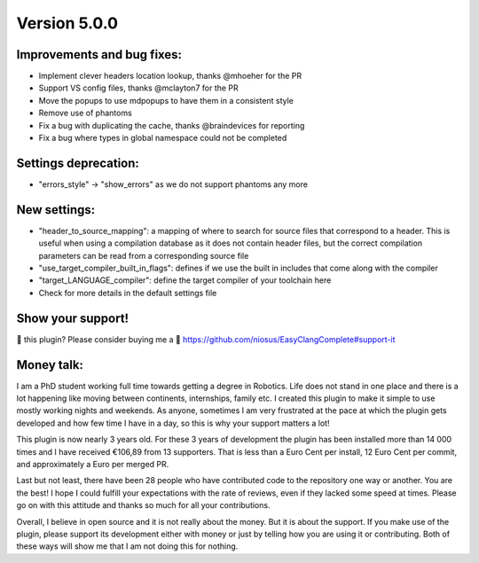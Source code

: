 Version 5.0.0
=============

Improvements and bug fixes:
---------------------------
- Implement clever headers location lookup, thanks @mhoeher for the PR
- Support VS config files, thanks @mclayton7 for the PR
- Move the popups to use mdpopups to have them in a consistent style
- Remove use of phantoms
- Fix a bug with duplicating the cache, thanks @braindevices for reporting
- Fix a bug where types in global namespace could not be completed

Settings deprecation:
---------------------
- "errors_style" -> "show_errors" as we do not support phantoms any more

New settings:
-------------
- "header_to_source_mapping": a mapping of where to search for source files that
  correspond to a header. This is useful when using a compilation database as it
  does not contain header files, but the correct compilation parameters can be
  read from a corresponding source file
- "use_target_compiler_built_in_flags": defines if we use the built in includes
  that come along with the compiler
- "target_LANGUAGE_compiler": define the target compiler of your toolchain here
- Check for more details in the default settings file

Show your support!
------------------
💜 this plugin? Please consider buying me a 🍵
https://github.com/niosus/EasyClangComplete#support-it

Money talk:
-----------
I am a PhD student working full time towards getting a degree in Robotics. Life
does not stand in one place and there is a lot happening like moving between
continents, internships, family etc. I created this plugin to make it simple to
use mostly working nights and weekends. As anyone, sometimes I am very
frustrated at the pace at which the plugin gets developed and how few time I
have in a day, so this is why your support matters a lot!

This plugin is now nearly 3 years old. For these 3 years of development the
plugin has been installed more than 14 000 times and I have received €106,89
from 13 supporters. That is less than a Euro Cent per install, 12 Euro Cent per
commit, and approximately a Euro per merged PR.

Last but not least, there have been 28 people who have contributed code to the
repository one way or another. You are the best! I hope I could fulfill your
expectations with the rate of reviews, even if they lacked some speed at times.
Please go on with this attitude and thanks so much for all your contributions.

Overall, I believe in open source and it is not really about the money. But it
is about the support. If you make use of the plugin, please support its
development either with money or just by telling how you are using it or
contributing. Both of these ways will show me that I am not doing this for
nothing.

